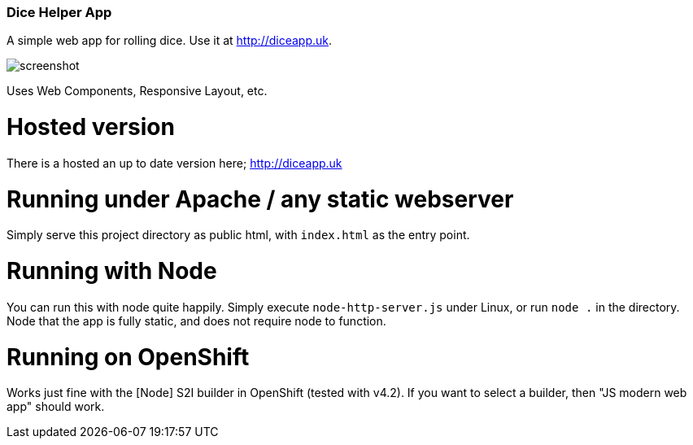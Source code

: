Dice Helper App
~~~~~~~~~~~~~~~

A simple web app for rolling dice. Use it at http://diceapp.uk. 

image::screenshot.png[]

Uses Web Components, Responsive Layout, etc. 

Hosted version
==============

There is a hosted an up to date version here; http://diceapp.uk


Running under Apache / any static webserver
===========================================

Simply serve this project directory as public html, with `index.html` as the
entry point.


Running with Node
=================

You can run this with node quite happily. Simply execute `node-http-server.js`
under Linux, or run `node .` in the directory. Node that the app is fully
static, and does not require node to function.

Running on OpenShift
====================

Works just fine with the [Node] S2I builder in OpenShift (tested with v4.2). If
you want to select a builder, then "JS modern web app" should work.
